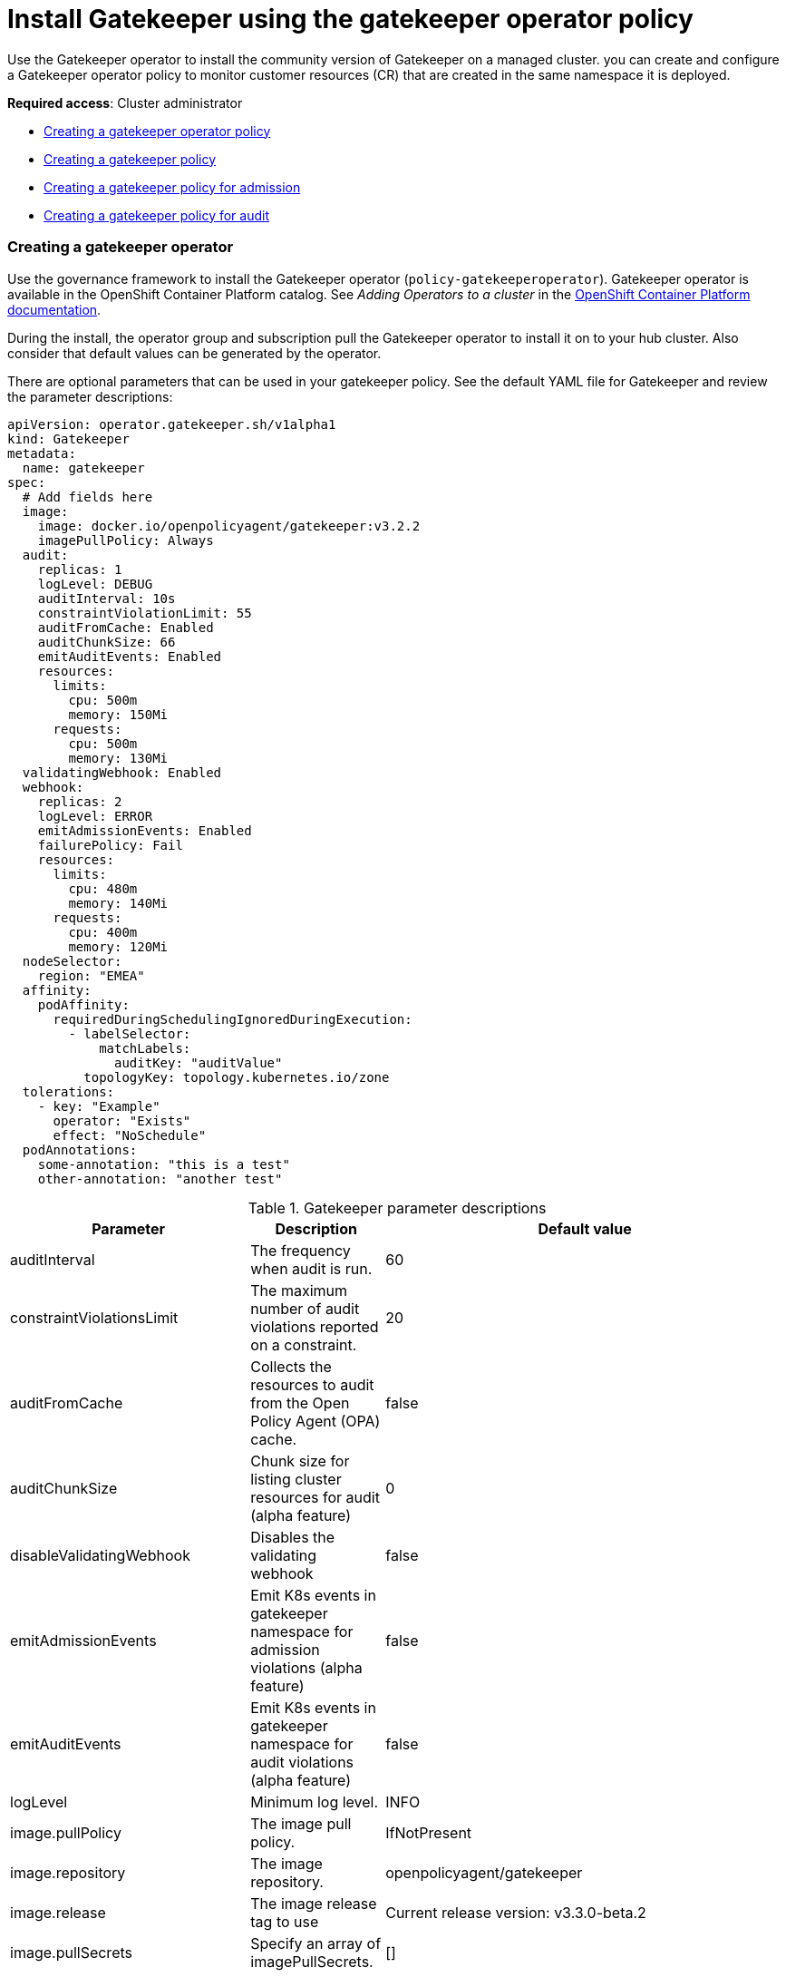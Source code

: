 [#gatekeeper-policy-integration]
= Install Gatekeeper using the gatekeeper operator policy

Use the Gatekeeper operator to install the community version of Gatekeeper on a managed cluster. you can create and configure a Gatekeeper operator policy to monitor customer resources (CR) that are created in the same namespace it is deployed.

*Required access*: Cluster administrator

* <<gatekeeper-operator-policy,Creating a gatekeeper operator policy>>
* <<creating-a-gatekeeper-policy,Creating a gatekeeper policy>>
* <<creating-a-gatekeeper-policy-for-admission,Creating a gatekeeper policy for admission>>
* <<creating-a-gatekeeper-policy-for-audit,Creating a gatekeeper policy for audit>>

[#gatekeeper-operator-policy]
=== Creating a gatekeeper operator

Use the governance framework to install the Gatekeeper operator (`policy-gatekeeperoperator`). Gatekeeper operator is available in the OpenShift Container Platform catalog. See _Adding Operators to a cluster_ in the link:https://access.redhat.com/documentation/en-us/openshift_container_platform/4.6/html/operators/administrator-tasks#olm-adding-operators-to-a-cluster[OpenShift Container Platform documentation].

During the install, the operator group and subscription pull the Gatekeeper operator to install it on to your hub cluster. Also consider that default values can be generated by the operator. 

There are optional parameters that can be used in your gatekeeper policy. See the default YAML file for Gatekeeper and review the parameter descriptions: 

----
apiVersion: operator.gatekeeper.sh/v1alpha1
kind: Gatekeeper
metadata:
  name: gatekeeper
spec:
  # Add fields here
  image:
    image: docker.io/openpolicyagent/gatekeeper:v3.2.2
    imagePullPolicy: Always
  audit:
    replicas: 1
    logLevel: DEBUG
    auditInterval: 10s
    constraintViolationLimit: 55
    auditFromCache: Enabled
    auditChunkSize: 66
    emitAuditEvents: Enabled
    resources:
      limits:
        cpu: 500m
        memory: 150Mi
      requests:
        cpu: 500m
        memory: 130Mi
  validatingWebhook: Enabled
  webhook:
    replicas: 2
    logLevel: ERROR
    emitAdmissionEvents: Enabled
    failurePolicy: Fail
    resources:
      limits:
        cpu: 480m
        memory: 140Mi
      requests:
        cpu: 400m
        memory: 120Mi
  nodeSelector:
    region: "EMEA"
  affinity:
    podAffinity:
      requiredDuringSchedulingIgnoredDuringExecution:
        - labelSelector:
            matchLabels:
              auditKey: "auditValue"
          topologyKey: topology.kubernetes.io/zone
  tolerations:
    - key: "Example"
      operator: "Exists"
      effect: "NoSchedule"
  podAnnotations:
    some-annotation: "this is a test"
    other-annotation: "another test"
----

.Gatekeeper parameter descriptions
|===
| Parameter | Description | Default value

| auditInterval
| The frequency when audit is run.
| 60

| constraintViolationsLimit
| The maximum number of audit violations reported on a constraint.
| 20

| auditFromCache
| Collects the resources to audit from the Open Policy Agent (OPA) cache.
| false

| auditChunkSize
| Chunk size for listing cluster resources for audit (alpha feature)
| 0

| disableValidatingWebhook
| Disables the validating webhook
| false

| emitAdmissionEvents
| Emit K8s events in gatekeeper namespace for admission violations (alpha feature)
| false

| emitAuditEvents
| Emit K8s events in gatekeeper namespace for audit violations (alpha feature)
| false

| logLevel
| Minimum log level.
| INFO

| image.pullPolicy
| The image pull policy.
| IfNotPresent

| image.repository
| The image repository.
| openpolicyagent/gatekeeper

| image.release
| The image release tag to use
| Current release version: v3.3.0-beta.2

| image.pullSecrets
| Specify an array of imagePullSecrets.
| []

| resources
| The resource request or limits for the container image. 
| limits: 1 CPU, 512Mi, requests: 100mCPU, 256Mi

| nodeSelector
| The node selector to use for pod scheduling.
| kubernetes.io/os: linux

| affinity
| The node affinity to use for pod scheduling.
| {}

| tolerations
| The tolerations to use for pod scheduling.
| []

| replicas
| The number of Gatekeeper replicas to deploy for the webhook.
| 1

| podAnnotations
| The annotations to add to the Gatekeeper pods. 
| container.seccomp.security.alpha.kubernetes.io/manager: runtime/default

| secretAnnotations
| The annotations to add to the Gatekeeper secrets.
| {}

| customResourceDefinitions.create
| Indicates whether the release should install CRDs. Regardless of this value, Helm v3+ installs the CRDs if those are not present already. Use `--skip-crds` with helm install if you want to skip CRD creation.
| true
|===


Gatekeeper operator policy is monitored by the Red Hat Advanced Cluster Management configuration policy controller, where `enforce` remediation action is supported. Gatekeeper operator policies are created automatically by the controller when set to `enforce`.

Complete the following steps to install the gatekeeper operator policy from the console:

. Log in to your cluster.
. From the navigation menu, click *Govern risk*.
. Create a policy by selecting *Create policy*.
. As you complete the form, select *GatekeeperOperator* from the _Specifications_ field. The parameter values for your policy are automatically populated and the policy is set to enforce to install Gatekeeper.


[#creating-a-gatekeeper-policy]
== Creating a gatekeeper policy

You can create a YAML file for your gatekeeper policy from the command line interface (CLI). Use the {product-title} configuration policy to propagate the gatekeeper policy from the hub cluster to the managed cluster. View the following sections to create a gatekeeper policy for the admission and auditing scenarios:

[#creating-a-gatekeeper-policy-for-admission]
=== Creating a gatekeeper policy for admission

Use the {product-title-short} configuration policy to create a gatekeeper policy that looks for events that are generated by the gatekeeper admission webhook. 

*Note:* Gatekeeper must be deployed with `emit-admission-events` set to `true`.

Create a YAML file for your gatekeeper policy. Run the following command:

----
kubectl create -f policy-gatekeeper-admission.yaml
----

Your gatekeeper policy might resemble the following policy:

----
apiVersion: policy.open-cluster-management.io/v1
kind: Policy
metadata:
  name: policy-gatekeeper
  namespace: default
  annotations:
    policy.open-cluster-management.io/standards: 
    policy.open-cluster-management.io/categories: 
    policy.open-cluster-management.io/controls: 
spec:
  disabled: false
  policy-templates:
    - objectDefinition:
        apiVersion: policy.open-cluster-management.io/v1
        kind: ConfigurationPolicy
        metadata:
          name: policy-gatekeeper-k8srequiredlabels
        spec:
          remediationAction: enforce # will be overridden by remediationAction in parent policy
          severity: low
          object-templates:
            - complianceType: musthave
              objectDefinition:
                apiVersion: templates.gatekeeper.sh/v1beta1
                kind: ConstraintTemplate
                metadata:
                  name: k8srequiredlabels
                spec:
                  crd:
                    spec:
                      names:
                        kind: K8sRequiredLabels
                      validation:
                        # Schema for the `parameters` field
                        openAPIV3Schema:
                          properties:
                            labels:
                              type: array
                              items: string
                  targets:
                    - target: admission.k8s.gatekeeper.sh
                      rego: |
                        package k8srequiredlabels
                        violation[{"msg": msg, "details": {"missing_labels": missing}}] {
                          provided := {label | input.review.object.metadata.labels[label]}
                          required := {label | label := input.parameters.labels[_]}
                          missing := required - provided
                          count(missing) > 0
                          msg := sprintf("you must provide labels: %v", [missing])
                        }
            - complianceType: musthave
              objectDefinition:
                apiVersion: constraints.gatekeeper.sh/v1beta1
                kind: K8sRequiredLabels
                metadata:
                  name: ns-must-have-gk
                spec:
                  match:
                    kinds:
                      - apiGroups: [""]
                        kinds: ["Namespace"]
                  parameters:
                    labels: ["gatekeeper"]
    - objectDefinition:
        apiVersion: policy.open-cluster-management.io/v1
        kind: ConfigurationPolicy
        metadata:
          name: policy-gatekeeper-admission
        spec:
          remediationAction: inform # will be overridden by remediationAction in parent policy
          severity: low
          object-templates:
            - complianceType: mustnothave
              objectDefinition:
                apiVersion: v1
                kind: Event
                metadata:
                  namespace: gatekeeper-system
                  annotations:
                    constraint_action: deny
                    constraint_kind: K8sRequiredLabels
                    constraint_name: ns-must-have-gk
                    event_type: violation
             
----        

[#creating-a-gatekeeper-policy-for-audit]
=== Creating a gatekeeper policy for audit

Use the product configuration policy to create a gatekeeper policy that periodically checks and evaluates existing resources against the gatekeeper policies. {product-title-short} configuration policy checks for the violations in the status field of the gatekeeper constraint.

Create a YAML file for your gatekeeper policy. Run the following command:

----
kubectl create -f policy-gatekeeper-audit.yaml
----

Your gatekeeper policy might resemble the following policy:

----
apiVersion: policy.open-cluster-management.io/v1
kind: Policy
metadata:
  name: policy-gatekeeper
  namespace: default
  annotations:
    policy.open-cluster-management.io/standards: 
    policy.open-cluster-management.io/categories: 
    policy.open-cluster-management.io/controls: 
spec:
  disabled: false
  policy-templates:
    - objectDefinition:
        apiVersion: policy.open-cluster-management.io/v1
        kind: ConfigurationPolicy
        metadata:
          name: policy-gatekeeper-audit
        spec:
          remediationAction: inform # will be overridden by remediationAction in parent policy
          severity: low
          object-templates:
            - complianceType: musthave
              objectDefinition:
                apiVersion: constraints.gatekeeper.sh/v1beta1
                kind: K8sRequiredLabels
                metadata:
                  name: ns-must-have-gk
                status:
                  totalViolations: 0
                  violations: []
----


For more information about integrating third-party policies with the product, see xref:../security/third_party_policy.adoc#integrate-third-party-policies[Integrate third-party policies]. 

